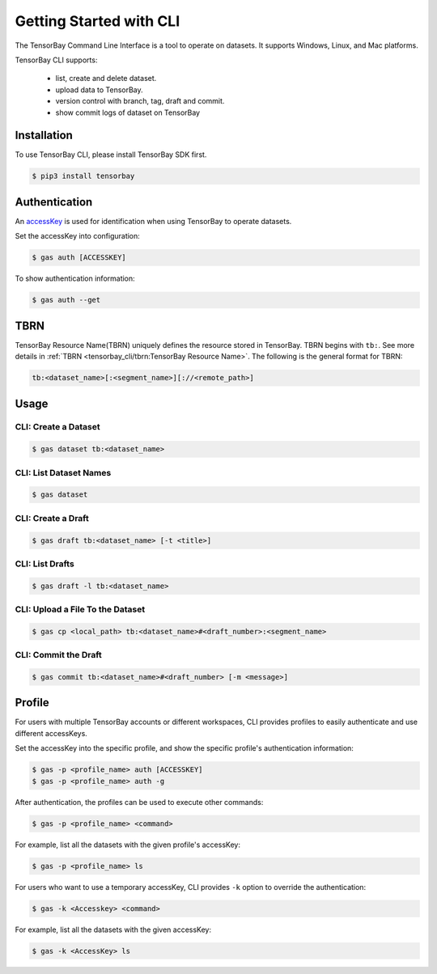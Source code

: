 ##########################
 Getting Started with CLI
##########################

The TensorBay Command Line Interface is a tool to operate on datasets.
It supports Windows, Linux, and Mac platforms.

TensorBay CLI supports:

 - list, create and delete dataset.
 - upload data to TensorBay.
 - version control with branch, tag, draft and commit.
 - show commit logs of dataset on TensorBay

**************
 Installation
**************

To use TensorBay CLI, please install TensorBay SDK first.

.. code:: html

   $ pip3 install tensorbay

****************
 Authentication
****************

An accessKey_ is used for identification when using TensorBay to operate datasets.

.. _accesskey: https://gas.graviti.cn/tensorbay/developer

Set the accessKey into configuration:

.. code:: html

   $ gas auth [ACCESSKEY]

To show authentication information:

.. code:: html

   $ gas auth --get

******
 TBRN
******

TensorBay Resource Name(TBRN) uniquely defines the resource stored in TensorBay.
TBRN begins with ``tb:``.
See more details in :ref:`TBRN <tensorbay_cli/tbrn:TensorBay Resource Name>`.
The following is the general format for TBRN:

.. code:: html

   tb:<dataset_name>[:<segment_name>][://<remote_path>]


*******
 Usage
*******

CLI: Create a Dataset
======================

.. code:: html

   $ gas dataset tb:<dataset_name>


CLI: List Dataset Names
========================

.. code:: html

   $ gas dataset


CLI: Create a Draft
====================

.. code:: html

   $ gas draft tb:<dataset_name> [-t <title>]


CLI: List Drafts
=================

.. code:: html

   $ gas draft -l tb:<dataset_name>


CLI: Upload a File To the Dataset
==================================

.. code:: html

   $ gas cp <local_path> tb:<dataset_name>#<draft_number>:<segment_name>


CLI: Commit the Draft
======================

.. code:: html

   $ gas commit tb:<dataset_name>#<draft_number> [-m <message>]

*********
 Profile
*********

For users with multiple TensorBay accounts or different workspaces,
CLI provides profiles to easily authenticate and use different accessKeys.

Set the accessKey into the specific profile, and
show the specific profile's authentication information:

.. code:: html

   $ gas -p <profile_name> auth [ACCESSKEY]
   $ gas -p <profile_name> auth -g

After authentication, the profiles can be used to execute other commands:

.. code:: html

   $ gas -p <profile_name> <command>

For example, list all the datasets with the given profile's accessKey:

.. code:: html

   $ gas -p <profile_name> ls

For users who want to use a temporary accessKey,
CLI provides ``-k`` option to override the authentication:

.. code:: html

   $ gas -k <Accesskey> <command>

For example, list all the datasets with the given accessKey:

.. code:: html

   $ gas -k <AccessKey> ls

